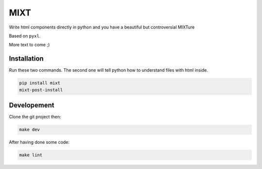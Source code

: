 ####
MIXT
####

Write html components directly in python and you have a beautiful but controversial MIXTure

Based on ``pyxl``.

More text to come ;)


************
Installation
************

Run these two commands. The second one will tell python how to understand files with html inside.

.. code-block:: shell

    pip install mixt
    mixt-post-install


************
Developement
************

Clone the git project then:

.. code-block:: shell

    make dev

After having done some code:

.. code-block:: shell
    make tests

.. code-block:: shell

    make lint
